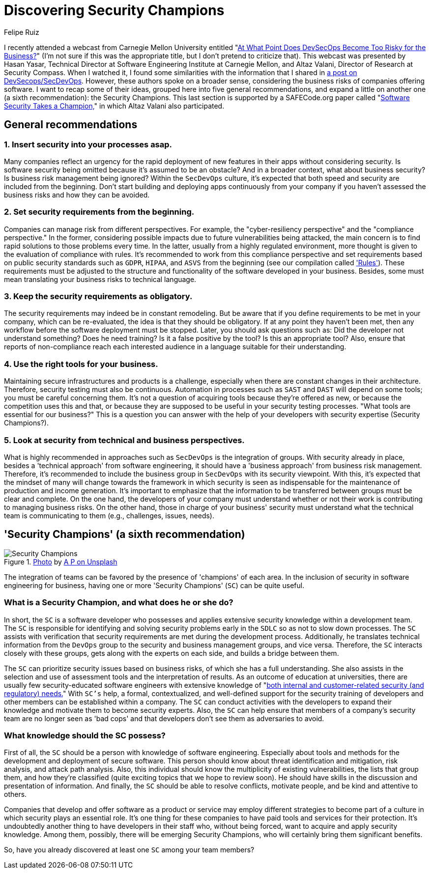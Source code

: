 :slug: secdevops-security-champions/
:date: 2020-05-21
:subtitle: Six recommendations for SecDevOps from Carnegie Mellon
:category: philosophy
:tags: security, devops, software, information, web, cloud
:image: cover.png
:alt: Photo by Ingo Stiller on Unsplash
:description: Security champions can be quite useful for a company with a SecDevOps approach. This blog post will allow you to learn about them. But first, it will give you another five recommendations if you're considering the implementation of security in your software development and deployment processes.
:keywords: Security, Devops, Software, Information, Web, Cloud
:author: Felipe Ruiz
:writer: fruiz
:name: Felipe Ruiz
:about1: Technical writer
:source: https://unsplash.com/photos/3tkxfe2GocY

= Discovering Security Champions

I recently attended a webcast from Carnegie Mellon University
entitled "link:https://www.youtube.com/watch?v=n0FRNpoqYT0&feature=youtu.be[At What Point Does DevSecOps Become Too Risky for the Business?]"
(I'm not sure if this was the appropriate title,
but I don't pretend to criticize that).
This webcast was presented by Hasan Yasar,
Technical Director at Software Engineering Institute at Carnegie Mellon,
and Altaz Valani, Director of Research at Security Compass.
When I watched it,
I found some similarities with the information that I shared
in [inner]#link:../devsecops-concept/[a post on DevSecops/SecDevOps]#.
However, these authors spoke on a broader sense,
considering the business risks of companies offering software.
I want to recap some of their ideas,
grouped here into five general recommendations,
and expand a little on another one
(a sixth recommendation): the Security Champions.
This last section is supported by a SAFECode.org paper
called "link:http://safecode.org/wp-content/uploads/2019/02/Security-Champions-2019-.pdf[Software Security Takes a Champion,]"
in which Altaz Valani also participated.

== General recommendations

=== 1. Insert security into your processes asap.

Many companies reflect an urgency for the rapid deployment
of new features in their apps without considering security.
Is software security being omitted because it's assumed to be an obstacle?
And in a broader context, what about business security?
Is business risk management being ignored?
Within the `SecDevOps` culture,
it's expected that both speed and security are included from the beginning.
Don't start building and deploying apps continuously from your company
if you haven't assessed the business risks and how they can be avoided.

=== 2. Set security requirements from the beginning.

Companies can manage risk from different perspectives.
For example, the "cyber-resiliency perspective"
and the "compliance perspective."
In the former, considering possible impacts
due to future vulnerabilities being attacked,
the main concern is to find rapid solutions to those problems every time.
In the latter, usually from a highly regulated environment,
more thought is given to the evaluation of compliance with rules.
It's recommended to work from this compliance perspective
and set requirements based on public security standards
such as `GDPR`, `HIPAA`, and `ASVS`
from the beginning (see our compilation called [inner]#link:../../rules/['Rules']#).
These requirements must be adjusted
to the structure and functionality of the software developed in your business.
Besides, some must mean translating your business risks to technical language.

=== 3. Keep the security requirements as obligatory.

The security requirements may indeed be in constant remodeling.
But be aware that if you define requirements to be met in your company,
which can be re-evaluated, the idea is that they should be obligatory.
If at any point they haven't been met,
then any workflow before the software deployment must be stopped.
Later, you should ask questions such as:
Did the developer not understand something? Does he need training?
Is it a false positive by the tool? Is this an appropriate tool?
Also, ensure that reports of non-compliance reach each interested audience
in a language suitable for their understanding.

=== 4. Use the right tools for your business.

Maintaining secure infrastructures and products is a challenge,
especially when there are constant changes in their architecture.
Therefore, security testing must also be continuous.
Automation in processes such as `SAST` and `DAST` will depend on some tools;
you must be careful concerning them.
It's not a question of acquiring tools because they're offered as new,
or because the competition uses this and that,
or because they are supposed to be useful in your security testing processes.
"What tools are essential for our business?"
This is a question you can answer
with the help of your developers with security expertise (Security Champions?).

=== 5. Look at security from technical and business perspectives.

What is highly recommended in approaches such as `SecDevOps`
is the integration of groups.
With security already in place,
besides a 'technical approach' from software engineering,
it should have a 'business approach' from business risk management.
Therefore, it's recommended to include the business group in `SecDevOps`
with its security viewpoint.
With this, it's expected that the mindset of many will change
towards the framework in which security is seen as indispensable
for the maintenance of production and income generation.
It's important to emphasize
that the information to be transferred between groups
must be clear and complete.
On the one hand, the developers of your company must understand
whether or not their work is contributing to managing business risks.
On the other hand, those in charge of your business' security must understand
what the technical team is communicating to them
(e.g., challenges, issues, needs).

== 'Security Champions' (a sixth recommendation)

.link:https://unsplash.com/photos/1pdp-PGplss[Photo] by link:https://unsplash.com/@windogram[A P on Unsplash]
image::lions.png[Security Champions]

The integration of teams
can be favored by the presence of 'champions' of each area.
In the inclusion of security in software engineering for business,
having one or more 'Security Champions' (`SC`) can be quite useful.

=== What is a Security Champion, and what does he or she do?

In short, the `SC` is a software developer
who possesses and applies extensive security knowledge
within a development team.
The `SC` is responsible for identifying and solving security problems early
in the `SDLC` so as not to slow down processes.
The `SC` assists with verification that security requirements are met
during the development process.
Additionally, he translates technical information from the `DevOps` group
to the security and business management groups, and vice versa.
Therefore, the `SC` interacts closely with these groups,
gets along with the experts on each side, and builds a bridge between them.

The `SC` can prioritize security issues based on business risks,
of which she has a full understanding.
She also assists in the selection and use of assessment tools
and the interpretation of results.
As an outcome of education at universities,
there are usually few security-educated software engineers
with extensive knowledge of
"link:http://safecode.org/wp-content/uploads/2019/02/Security-Champions-2019-.pdf[both internal and customer-related security (and regulatory) needs.]"
With `SC's` help, a formal, contextualized, and well-defined support
for the security training of developers and other members
can be established within a company.
The `SC` can conduct activities with the developers
to expand their knowledge and motivate them to become security experts.
Also, the `SC` can help ensure that members of a company's security team
are no longer seen as 'bad cops'
and that developers don't see them as adversaries to avoid.

=== What knowledge should the SC possess?

First of all, the `SC` should be a person
with knowledge of software engineering.
Especially about tools and methods for the development
and deployment of secure software.
This person should know about threat identification and mitigation,
risk analysis, and attack path analysis.
Also, this individual should know the multiplicity of existing vulnerabilities,
the lists that group them, and how they're classified
(quite exciting topics that we hope to review soon).
He should have skills in the discussion and presentation of information.
And finally, the `SC` should be able to resolve conflicts, motivate people,
and be kind and attentive to others.

Companies that develop and offer software as a product or service
may employ different strategies to become part of a culture
in which security plays an essential role.
It's one thing for these companies
to have paid tools and services for their protection.
It's undoubtedly another thing to have developers in their staff who,
without being forced, want to acquire and apply security knowledge.
Among them, possibly, there will be emerging Security Champions,
who will certainly bring them significant benefits.

So, have you already discovered at least one `SC` among your team members?
